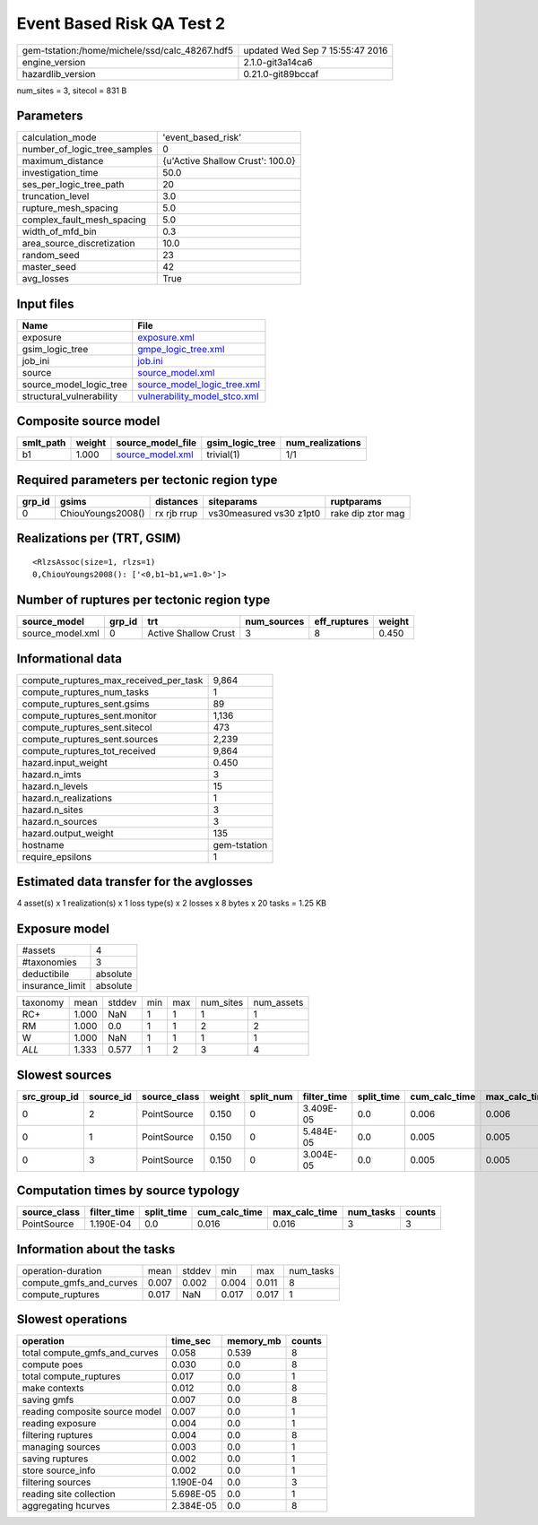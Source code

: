 Event Based Risk QA Test 2
==========================

============================================== ================================
gem-tstation:/home/michele/ssd/calc_48267.hdf5 updated Wed Sep  7 15:55:47 2016
engine_version                                 2.1.0-git3a14ca6                
hazardlib_version                              0.21.0-git89bccaf               
============================================== ================================

num_sites = 3, sitecol = 831 B

Parameters
----------
============================ ================================
calculation_mode             'event_based_risk'              
number_of_logic_tree_samples 0                               
maximum_distance             {u'Active Shallow Crust': 100.0}
investigation_time           50.0                            
ses_per_logic_tree_path      20                              
truncation_level             3.0                             
rupture_mesh_spacing         5.0                             
complex_fault_mesh_spacing   5.0                             
width_of_mfd_bin             0.3                             
area_source_discretization   10.0                            
random_seed                  23                              
master_seed                  42                              
avg_losses                   True                            
============================ ================================

Input files
-----------
======================== ==============================================================
Name                     File                                                          
======================== ==============================================================
exposure                 `exposure.xml <exposure.xml>`_                                
gsim_logic_tree          `gmpe_logic_tree.xml <gmpe_logic_tree.xml>`_                  
job_ini                  `job.ini <job.ini>`_                                          
source                   `source_model.xml <source_model.xml>`_                        
source_model_logic_tree  `source_model_logic_tree.xml <source_model_logic_tree.xml>`_  
structural_vulnerability `vulnerability_model_stco.xml <vulnerability_model_stco.xml>`_
======================== ==============================================================

Composite source model
----------------------
========= ====== ====================================== =============== ================
smlt_path weight source_model_file                      gsim_logic_tree num_realizations
========= ====== ====================================== =============== ================
b1        1.000  `source_model.xml <source_model.xml>`_ trivial(1)      1/1             
========= ====== ====================================== =============== ================

Required parameters per tectonic region type
--------------------------------------------
====== ================= =========== ======================= =================
grp_id gsims             distances   siteparams              ruptparams       
====== ================= =========== ======================= =================
0      ChiouYoungs2008() rx rjb rrup vs30measured vs30 z1pt0 rake dip ztor mag
====== ================= =========== ======================= =================

Realizations per (TRT, GSIM)
----------------------------

::

  <RlzsAssoc(size=1, rlzs=1)
  0,ChiouYoungs2008(): ['<0,b1~b1,w=1.0>']>

Number of ruptures per tectonic region type
-------------------------------------------
================ ====== ==================== =========== ============ ======
source_model     grp_id trt                  num_sources eff_ruptures weight
================ ====== ==================== =========== ============ ======
source_model.xml 0      Active Shallow Crust 3           8            0.450 
================ ====== ==================== =========== ============ ======

Informational data
------------------
====================================== ============
compute_ruptures_max_received_per_task 9,864       
compute_ruptures_num_tasks             1           
compute_ruptures_sent.gsims            89          
compute_ruptures_sent.monitor          1,136       
compute_ruptures_sent.sitecol          473         
compute_ruptures_sent.sources          2,239       
compute_ruptures_tot_received          9,864       
hazard.input_weight                    0.450       
hazard.n_imts                          3           
hazard.n_levels                        15          
hazard.n_realizations                  1           
hazard.n_sites                         3           
hazard.n_sources                       3           
hazard.output_weight                   135         
hostname                               gem-tstation
require_epsilons                       1           
====================================== ============

Estimated data transfer for the avglosses
-----------------------------------------
4 asset(s) x 1 realization(s) x 1 loss type(s) x 2 losses x 8 bytes x 20 tasks = 1.25 KB

Exposure model
--------------
=============== ========
#assets         4       
#taxonomies     3       
deductibile     absolute
insurance_limit absolute
=============== ========

======== ===== ====== === === ========= ==========
taxonomy mean  stddev min max num_sites num_assets
RC+      1.000 NaN    1   1   1         1         
RM       1.000 0.0    1   1   2         2         
W        1.000 NaN    1   1   1         1         
*ALL*    1.333 0.577  1   2   3         4         
======== ===== ====== === === ========= ==========

Slowest sources
---------------
============ ========= ============ ====== ========= =========== ========== ============= ============= =========
src_group_id source_id source_class weight split_num filter_time split_time cum_calc_time max_calc_time num_tasks
============ ========= ============ ====== ========= =========== ========== ============= ============= =========
0            2         PointSource  0.150  0         3.409E-05   0.0        0.006         0.006         1        
0            1         PointSource  0.150  0         5.484E-05   0.0        0.005         0.005         1        
0            3         PointSource  0.150  0         3.004E-05   0.0        0.005         0.005         1        
============ ========= ============ ====== ========= =========== ========== ============= ============= =========

Computation times by source typology
------------------------------------
============ =========== ========== ============= ============= ========= ======
source_class filter_time split_time cum_calc_time max_calc_time num_tasks counts
============ =========== ========== ============= ============= ========= ======
PointSource  1.190E-04   0.0        0.016         0.016         3         3     
============ =========== ========== ============= ============= ========= ======

Information about the tasks
---------------------------
======================= ===== ====== ===== ===== =========
operation-duration      mean  stddev min   max   num_tasks
compute_gmfs_and_curves 0.007 0.002  0.004 0.011 8        
compute_ruptures        0.017 NaN    0.017 0.017 1        
======================= ===== ====== ===== ===== =========

Slowest operations
------------------
============================== ========= ========= ======
operation                      time_sec  memory_mb counts
============================== ========= ========= ======
total compute_gmfs_and_curves  0.058     0.539     8     
compute poes                   0.030     0.0       8     
total compute_ruptures         0.017     0.0       1     
make contexts                  0.012     0.0       8     
saving gmfs                    0.007     0.0       8     
reading composite source model 0.007     0.0       1     
reading exposure               0.004     0.0       1     
filtering ruptures             0.004     0.0       8     
managing sources               0.003     0.0       1     
saving ruptures                0.002     0.0       1     
store source_info              0.002     0.0       1     
filtering sources              1.190E-04 0.0       3     
reading site collection        5.698E-05 0.0       1     
aggregating hcurves            2.384E-05 0.0       8     
============================== ========= ========= ======